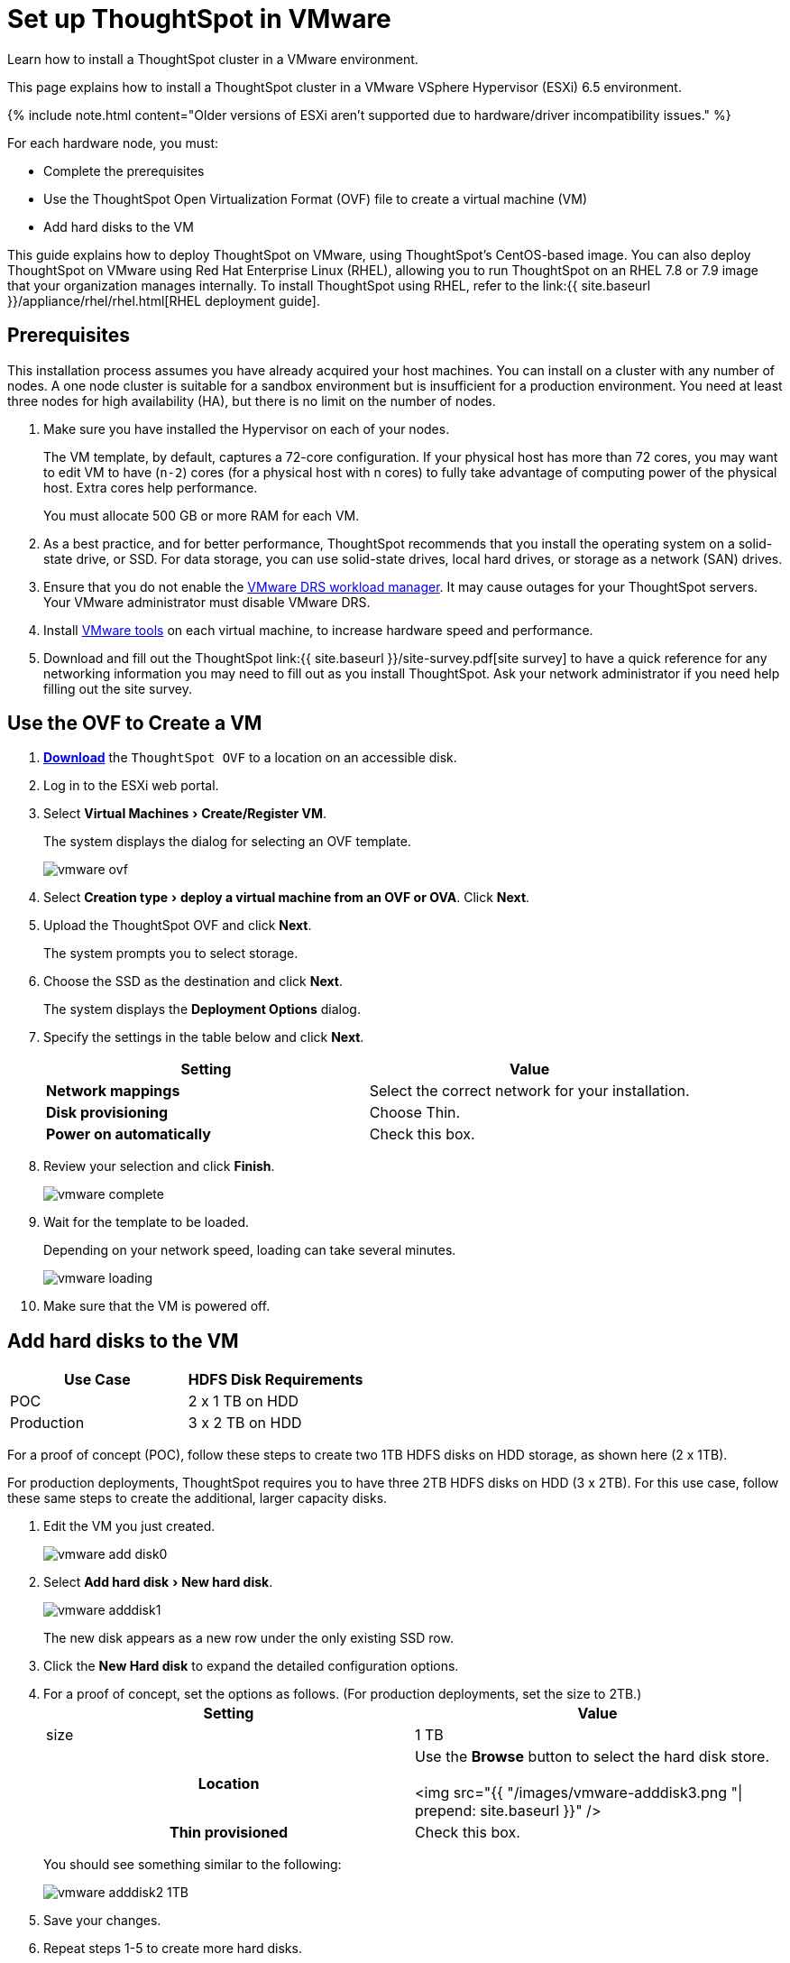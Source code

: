 = Set up ThoughtSpot in VMware
:experimental:
:last_updated: 12/18/2020


Learn how to install a ThoughtSpot cluster in a VMware environment.

This page explains how to install a ThoughtSpot cluster in a VMware VSphere Hypervisor (ESXi) 6.5 environment.

{% include note.html content="Older versions of ESXi aren't supported due to hardware/driver incompatibility issues." %}

For each hardware node, you must:

* Complete the prerequisites
* Use the ThoughtSpot Open Virtualization Format (OVF) file to create a virtual machine (VM)
* Add hard disks to the VM

This guide explains how to deploy ThoughtSpot on VMware, using ThoughtSpot's CentOS-based image.
You can also deploy ThoughtSpot on VMware using Red Hat Enterprise Linux (RHEL), allowing you to run ThoughtSpot on an RHEL 7.8 or 7.9 image that your organization manages internally.
To install ThoughtSpot using RHEL, refer to the link:{{ site.baseurl }}/appliance/rhel/rhel.html[RHEL deployment guide].

== Prerequisites

This installation process assumes you have already acquired your host machines.
You can install on a cluster with any number of nodes.
A one node cluster is suitable for a sandbox environment but is insufficient for a production environment.
You need at least three nodes for high availability (HA), but there is no limit on the number of nodes.

. Make sure you have installed the Hypervisor on each of your nodes.
+
The VM template, by default, captures a 72-core configuration.
If your physical host has more than 72 cores, you may want to edit VM to have (`n-2`) cores (for a physical host with n cores) to fully take advantage of computing power of the physical host.
Extra cores help performance.
+
You must allocate 500 GB or more RAM for each VM.

. As a best practice, and for better performance, ThoughtSpot recommends that you install the operating system on a solid-state drive, or SSD.
For data storage, you can use solid-state drives, local hard drives, or storage as a network (SAN) drives.
. Ensure that you do not enable the https://www.vmware.com/products/vsphere/drs-dpm.html[VMware DRS workload manager].
It may cause outages for your ThoughtSpot servers.
Your VMware administrator must disable VMware DRS.
. Install https://my.vmware.com/web/vmware/downloads/details?downloadGroup=VMTOOLS1106&productId=974[VMware tools] on each virtual machine, to increase hardware speed and performance.
. Download and fill out the ThoughtSpot link:{{ site.baseurl }}/site-survey.pdf[site survey] to have a quick reference for any networking information you may need to fill out as you install ThoughtSpot.
Ask your network administrator if you need help filling out the site survey.

== Use the OVF to Create a VM

. *https://thoughtspot.egnyte.com/dl/iWvEqo76Pr/[Download]* the `ThoughtSpot OVF` to a location on an accessible disk.
. Log in to the ESXi web portal.
. Select menu:Virtual Machines[Create/Register VM].
+
The system displays the dialog for selecting an OVF template.
+
image::vmware-ovf.png[]

. Select menu:Creation type[deploy a virtual machine from an OVF or OVA].
Click *Next*.
. Upload the ThoughtSpot OVF and click *Next*.
+
The system prompts you to select storage.

. Choose the SSD as the destination and click *Next*.
+
The system displays the *Deployment Options* dialog.

. Specify the settings in the table below and click *Next*.
+
|===
| Setting | Value

| *Network mappings*
| Select the correct network for your installation.

| *Disk provisioning*
| Choose Thin.

| *Power on automatically*
| Check this box.
|===

. Review your selection and click *Finish*.
+
image::vmware-complete.png[]

. Wait for the template to be loaded.
+
Depending on your network speed, loading can take several minutes.
+
image::vmware-loading.png[]

. Make sure that the VM is powered off.

== Add hard disks to the VM

|===
| Use Case | HDFS Disk Requirements

| POC
| 2 x 1 TB on HDD

| Production
| 3 x 2 TB on HDD
|===

For a proof of concept (POC), follow these steps to create two 1TB HDFS disks on HDD storage, as shown here (2 x 1TB).

For production deployments, ThoughtSpot requires you to have three 2TB HDFS disks on HDD (3 x 2TB).
For this use case, follow these same steps to create the additional, larger capacity disks.

. Edit the VM you just created.
+
image::vmware-add-disk0.png[]

. Select menu:Add hard disk[New hard disk].
+
image::vmware-adddisk1.png[]
+
The new disk appears as a new row under the only existing SSD row.

. Click the *New Hard disk* to expand the detailed configuration options.
. For a proof of concept, set the options as follows.
(For production deployments, set the size to 2TB.)+++<table>++++++<colgroup>++++++<col width="50%">++++++</col>+++
 +++<col width="50%">++++++</col>++++++</colgroup>+++
 +++<tr>++++++<th>+++Setting+++</th>+++
  +++<th>+++Value+++</th>++++++</tr>+++
 +++<tr>++++++<td>+++size+++</td>+++
  +++<td>+++1 TB+++</td>++++++</tr>+++
 +++<tr>++++++<th>+++Location+++</th>+++
  +++<td>+++Use the +++<strong>+++Browse+++</strong>+++ button to select the hard disk store.
  +++<br>++++++</br>+++
  <img src="{{ "/images/vmware-adddisk3.png "| prepend: site.baseurl  }}" />+++</td>++++++</tr>+++
 +++<tr>++++++<th>+++Thin provisioned+++</th>+++
  +++<td>+++Check this box.+++</td>++++++</tr>++++++</table>+++
+
You should see something similar to the following:
+
image::vmware-adddisk2-1TB.png[]
. Save your changes.
. Repeat steps 1-5 to create more hard disks.
. Power on the VM.
. After the VM is online, run the following command to prepare the HDFS disks:
+
----
 $ sudo /usr/local/scaligent/bin/prepare_disks.sh
----

== Next steps

There is no network at this point on your VMs.
As a prerequisite:

. Verify that Network Adapter type is set to VMware vmxnet3 (Highly recommended).
. Verify that all ESXi hosts in your VMware farm for ThoughtSpot have been trunked to the VLAN assigned to your ThoughtSpot VMs.
. Verify that the console of all ThoughtSpot VMs is accessible in VMware vCenter Server.

== Additional resources

As you develop your expertise in VMware VM creation, we recommend the following ThoughtSpot U course:

* https://training.thoughtspot.com/node-network-configuration/569476[Node Configuration: VMware]

See other training resources at + https://training.thoughtspot.com/[<img src="{{ "/images/ts-u.png" | prepend: site.baseurl }}" alt="ThoughtSpot U">]

